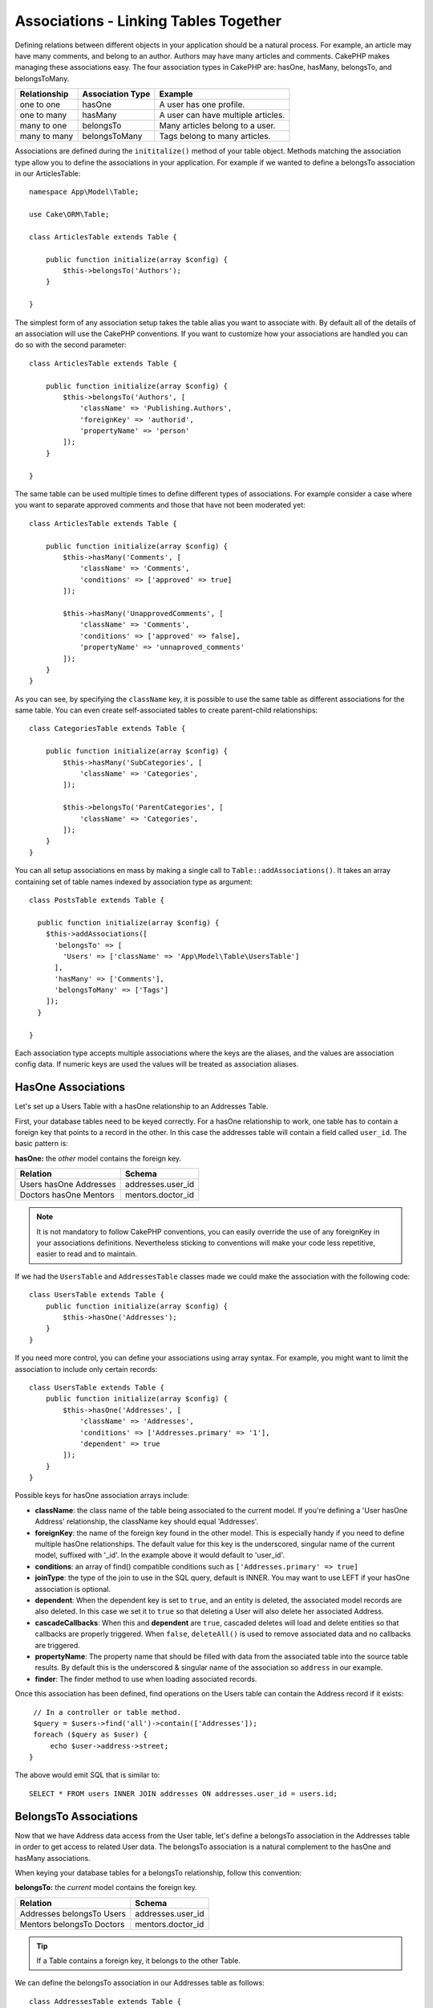 Associations - Linking Tables Together
######################################

Defining relations between different objects in your application should be
a natural process. For example, an article may have many comments, and belong
to an author. Authors may have many articles and comments. CakePHP makes
managing these associations easy. The four association types in CakePHP are:
hasOne, hasMany, belongsTo, and belongsToMany.

============= ===================== =======================================
Relationship  Association Type      Example
============= ===================== =======================================
one to one    hasOne                A user has one profile.
------------- --------------------- ---------------------------------------
one to many   hasMany               A user can have multiple articles.
------------- --------------------- ---------------------------------------
many to one   belongsTo             Many articles belong to a user.
------------- --------------------- ---------------------------------------
many to many  belongsToMany         Tags belong to many articles.
============= ===================== =======================================

Associations are defined during the ``inititalize()`` method of your table
object. Methods matching the association type allow you to define the
associations in your application. For example if we wanted to define a belongsTo
association in our ArticlesTable::

    namespace App\Model\Table;

    use Cake\ORM\Table;

    class ArticlesTable extends Table {

        public function initialize(array $config) {
            $this->belongsTo('Authors');
        }

    }

The simplest form of any association setup takes the table alias you want to
associate with. By default all of the details of an association will use the
CakePHP conventions. If you want to customize how your associations are handled
you can do so with the second parameter::

    class ArticlesTable extends Table {

        public function initialize(array $config) {
            $this->belongsTo('Authors', [
                'className' => 'Publishing.Authors',
                'foreignKey' => 'authorid',
                'propertyName' => 'person'
            ]);
        }

    }

The same table can be used multiple times to define different types of
associations. For example consider a case where you want to separate
approved comments and those that have not been moderated yet::

    class ArticlesTable extends Table {

        public function initialize(array $config) {
            $this->hasMany('Comments', [
                'className' => 'Comments',
                'conditions' => ['approved' => true]
            ]);

            $this->hasMany('UnapprovedComments', [
                'className' => 'Comments',
                'conditions' => ['approved' => false],
                'propertyName' => 'unnaproved_comments'
            ]);
        }
    }

As you can see, by specifying the ``className`` key, it is possible to use the
same table as different associations for the same table. You can even create
self-associated tables to create parent-child relationships::

    class CategoriesTable extends Table {

        public function initialize(array $config) {
            $this->hasMany('SubCategories', [
                'className' => 'Categories',
            ]);

            $this->belongsTo('ParentCategories', [
                'className' => 'Categories',
            ]);
        }
    }

You can all setup associations en mass by making a single call to
``Table::addAssociations()``. It takes an array containing set of
table names indexed by association type as argument::

    class PostsTable extends Table {

      public function initialize(array $config) {
        $this->addAssociations([
          'belongsTo' => [
            'Users' => ['className' => 'App\Model\Table\UsersTable']
          ],
          'hasMany' => ['Comments'],
          'belongsToMany' => ['Tags']
        ]);
      }

    }

Each association type accepts multiple associations where the keys are the
aliases, and the values are association config data. If numeric keys are used
the values will be treated as association aliases.

HasOne Associations
===================

Let's set up a Users Table with a hasOne relationship to an Addresses Table.

First, your database tables need to be keyed correctly. For a hasOne
relationship to work, one table has to contain a foreign key that points to
a record in the other. In this case the addresses table will contain a field
called ``user_id``. The basic pattern is:

**hasOne:** the *other* model contains the foreign key.

====================== ==================
Relation               Schema
====================== ==================
Users hasOne Addresses addresses.user\_id
---------------------- ------------------
Doctors hasOne Mentors mentors.doctor\_id
====================== ==================

.. note::

    It is not mandatory to follow CakePHP conventions, you can easily override
    the use of any foreignKey in your associations definitions. Nevertheless sticking
    to conventions will make your code less repetitive, easier to read and to maintain.

If we had the ``UsersTable`` and ``AddressesTable`` classes made we could make
the association with the following code::

    class UsersTable extends Table {
        public function initialize(array $config) {
            $this->hasOne('Addresses');
        }
    }

If you need more control, you can define your associations using
array syntax. For example, you might want to limit the association
to include only certain records::

    class UsersTable extends Table {
        public function initialize(array $config) {
            $this->hasOne('Addresses', [
                'className' => 'Addresses',
                'conditions' => ['Addresses.primary' => '1'],
                'dependent' => true
            ]);
        }
    }

Possible keys for hasOne association arrays include:

- **className**: the class name of the table being associated to
  the current model. If you're defining a 'User hasOne Address'
  relationship, the className key should equal 'Addresses'.
- **foreignKey**: the name of the foreign key found in the other
  model. This is especially handy if you need to define multiple
  hasOne relationships. The default value for this key is the
  underscored, singular name of the current model, suffixed with
  '\_id'. In the example above it would default to 'user\_id'.
- **conditions**: an array of find() compatible conditions
  such as ``['Addresses.primary' => true]``
- **joinType**: the type of the join to use in the SQL query, default
  is INNER. You may want to use LEFT if your hasOne association is optional.
- **dependent**: When the dependent key is set to ``true``, and an
  entity is deleted, the associated model records are also deleted. In this
  case we set it to ``true`` so that deleting a User will also delete her associated
  Address.
- **cascadeCallbacks**: When this and **dependent** are ``true``, cascaded deletes will
  load and delete entities so that callbacks are properly triggered. When ``false``,
  ``deleteAll()`` is used to remove associated data and no callbacks are
  triggered.
- **propertyName**: The property name that should be filled with data from the associated
  table into the source table results. By default this is the underscored & singular name of
  the association so ``address`` in our example.
- **finder**: The finder method to use when loading associated records.

Once this association has been defined, find operations on the Users table can
contain the Address record if it exists::

    // In a controller or table method.
    $query = $users->find('all')->contain(['Addresses']);
    foreach ($query as $user) {
        echo $user->address->street;
   }

The above would emit SQL that is similar to::

    SELECT * FROM users INNER JOIN addresses ON addresses.user_id = users.id;

BelongsTo Associations
======================

Now that we have Address data access from the User table, let's
define a belongsTo association in the Addresses table in order to get
access to related User data. The belongsTo association is a natural
complement to the hasOne and hasMany associations.

When keying your database tables for a belongsTo relationship,
follow this convention:

**belongsTo:** the *current* model contains the foreign key.

========================= ==================
Relation                  Schema
========================= ==================
Addresses belongsTo Users addresses.user\_id
------------------------- ------------------
Mentors belongsTo Doctors mentors.doctor\_id
========================= ==================

.. tip::

    If a Table contains a foreign key, it belongs to the other
    Table.

We can define the belongsTo association in our Addresses table as follows::

    class AddressesTable extends Table {

        public function initialize(array $config) {
            $this->belongsTo('Users');
        }
    }

We can also define a more specific relationship using array
syntax::

    class AddressesTable extends Table {

        public function initialize(array $config) {
            $this->belongsTo('Users', [
                'foreignKey' => 'user_id',
                'joinType' => 'INNER',
            ]);
        }
    }

Possible keys for belongsTo association arrays include:

- **className**: the class name of the model being associated to
  the current model. If you're defining a 'Profile belongsTo User'
  relationship, the className key should equal 'Users'.
- **foreignKey**: the name of the foreign key found in the current model. This
  is especially handy if you need to define multiple belongsTo relationships to
  the same model. The default value for this key is the underscored, singular
  name of the other model, suffixed with ``_id``.
- **conditions**: an array of find() compatible conditions or SQL
  strings such as ``['Users.active' => true]``
- **joinType**: the type of the join to use in the SQL query, default
  is LEFT which may not fit your needs in all situations, INNER may
  be helpful when you want everything from your main and associated
  models or nothing at all.
- **propertyName**: The property name that should be filled with data from the
  associated table into the source table results. By default this is the
  underscored & singular name of the association so ``user`` in our example.
- **finder**: The finder method to use when loading associated records.

Once this association has been defined, find operations on the User table can
contain the Address record if it exists::

    // In a controller or table method.
    $query = $addresses->find('all')->contain(['Users']);
    foreach ($query as $address) {
        echo $address->user->username;
    }

The above would emit SQL that is similar to::

    SELECT * FROM addresses LEFT JOIN users ON addresses.user_id = users.id;


HasMany Associations
====================

An example of a hasMany association is "Article hasMany Comments".
Defining this association will allow us to fetch an article's comments
when the article is loaded.

When creating your database tables for a hasMany relationship, follow
this convention:

**hasMany:** the *other* model contains the foreign key.

========================== ===================
Relation                   Schema
========================== ===================
Article hasMany Comment    Comment.article\_id
-------------------------- -------------------
Product hasMany Option     Option.product\_id
-------------------------- -------------------
Doctor hasMany Patient     Patient.doctor\_id
========================== ===================

We can define the hasMany association in our Articles model as follows::

    class ArticlesTable extends Table {

        public function initialize(array $config) {
            $this->hasMany('Comments');
        }
    }

We can also define a more specific relationship using array
syntax::

    class ArticlesTable extends Table {

        public function initialize(array $config) {
            $this->hasMany('Comments', [
                'foreignKey' => 'article_id',
                'dependent' => true,
            ]);
        }
    }

Possible keys for hasMany association arrays include:

- **className**: the class name of the model being associated to
  the current model. If you're defining a 'User hasMany Comment'
  relationship, the className key should equal 'Comment'.
- **foreignKey**: the name of the foreign key found in the other
  model. This is especially handy if you need to define multiple
  hasMany relationships. The default value for this key is the
  underscored, singular name of the actual model, suffixed with
  '\_id'.
- **conditions**: an array of find() compatible conditions or SQL
  strings such as ``['Comments.visible' => true]``
- **sort**  an array of find() compatible order clauses or SQL
  strings such as ``['Comments.created' => 'ASC']``
- **dependent**: When dependent is set to ``true``, recursive model
  deletion is possible. In this example, Comment records will be
  deleted when their associated Article record has been deleted.
- **cascadeCallbacks**: When this and **dependent** are ``true``, cascaded
  deletes will load and delete entities so that callbacks are properly
  triggered. When ``false``, ``deleteAll()`` is used to remove associated data
  and no callbacks are triggered.
- **propertyName**: The property name that should be filled with data from the
  associated table into the source table results. By default this is the
  underscored & plural name of the association so ``comments`` in our example.
- **strategy**: Defines the query strategy to use. Defaults to 'SELECT'. The other
  valid value is 'subquery', which replaces the ``IN`` list with an equivalent
  subquery.
- **finder**: The finder method to use when loading associated records.

Once this association has been defined, find operations on the Articles table can
contain the Comment records if they exist::

    // In a controller or table method.
    $query = $articles->find('all')->contain(['Comments']);
    foreach ($query as $article) {
        echo $article->comments[0]->text;
    }

The above would emit SQL that is similar to::

    SELECT * FROM articles;
    SELECT * FROM comments WHERE article_id IN (1, 2, 3, 4, 5);

When the subquery strategy is used, SQL similar to the following will be
generated::

    SELECT * FROM articles;
    SELECT * FROM comments WHERE article_id IN (SELECT id FROM articles);

You may want to cache the counts for your hasMany associations. This is useful
when you often need to show the number of associated records, but don't want to
load all the records just to count them. For example, the comment count on any
given article is often cached to make generating lists of articles more
efficient. You can use the :doc:`CounterCacheBehavior
</orm/behaviors/counter-cache>` to cache counts of associated records.

BelongsToMany Associations
==========================

An example of a BelongsToMany association is "Article BelongsToMany Tags", where
the tags from one article are shared with other articles.  BelongsToMany is
often referred to as "has and belongs to many", and is a classic "many to many"
association.

The main difference between hasMany and BelongsToMany is that the link between
the models in a BelongsToMany association are not exclusive. For example, we are
joining our Articles table with a Tags table. Using 'funny' as a Tag for my
Article, doesn't "use up" the tag. I can also use it on the next article
I write.

Three database tables are required for a BelongsToMany association. In the
example above we would need tables for ``articles``, ``tags`` and
``articles_tags``.  The ``articles_tags`` table contains the data that links
tags and articles together. The joining table is named after the two tables
involved, separated with an underscore by convention. In its simplest form, this
table consists of ``article_id`` and ``tag_id``.

**belongsToMany** requires a separate join table that includes both *model*
names.

============================ ================================================================
Relationship                 Pivot Table Fields
============================ ================================================================
Article belongsToMany Tag    articles_tags.id, articles_tags.tag_id, articles_tags.article_id
---------------------------- ----------------------------------------------------------------
Patient belongsToMany Doctor doctors_patients.id, doctors_patients.doctor_id,
                             doctors_patients.patient_id.
============================ ================================================================

We can define the belongsToMany association in our Articles model as follows::

    class ArticlesTable extends Table {

        public function initialize(array $config) {
            $this->belongsToMany('Tags');
        }
    }

We can also define a more specific relationship using array
syntax::

    class ArticlesTable extends Table {

        public function initialize(array $config) {
            $this->belongsToMany('Tags', [
                'joinTable' => 'article_tag',
            ]);
        }
    }

Possible keys for belongsToMany association arrays include:

- **className**: the class name of the model being associated to
  the current model. If you're defining a 'Article belongsToMany Tag'
  relationship, the className key should equal 'Tags.'
- **joinTable**: The name of the join table used in this
  association (if the current table doesn't adhere to the naming
  convention for belongsToMany join tables). By default this table
  name will be used to load the Table instance for the join/pivot table.
- **foreignKey**: the name of the foreign key found in the current
  model. This is especially handy if you need to define multiple
  belongsToMany relationships. The default value for this key is the
  underscored, singular name of the current model, suffixed with '\_id'.
- **targetForeignKey**: the name of the foreign key found in the target
  model. The default value for this key is the underscored, singular name of
  the target model, suffixed with '\_id'.
- **conditions**: an array of find() compatible conditions.  If you have
  conditions on an associated table, you should use a 'through' model, and
  define the necessary belongsTo associations on it.
- **sort** an array of find() compatible order clauses.
- **through** Allows you to provide a either the name of the Table instance you
  want used on the join table, or the instance itself. This makes customizing
  the join table keys possible, and allows you to customize the behavior of the
  pivot table.
- **cascadeCallbacks**: When this is ``true``, cascaded deletes will load and
  delete entities so that callbacks are properly triggered on join table
  records. When ``false``, ``deleteAll()`` is used to remove associated data and
  no callbacks are triggered. This defaults to ``false`` to help reduce
  overhead.
- **propertyName**: The property name that should be filled with data from the
  associated table into the source table results. By default this is the
  underscored & plural name of the association, so ``tags`` in our example.
- **strategy**: Defines the query strategy to use. Defaults to 'SELECT'. The
  other valid value is 'subquery', which replaces the ``IN`` list with an
  equivalent subquery.
- **saveStrategy**: Either 'append' or 'replace'. Indicates the mode to be used
  for saving associated entities. The former will only create new links
  between both side of the relation and the latter will do a wipe and
  replace to create the links between the passed entities when saving.
- **finder**: The finder method to use when loading associated records.


Once this association has been defined, find operations on the Articles table can
contain the Tag records if they exist::

    // In a controller or table method.
    $query = $articles->find('all')->contain(['Tags']);
    foreach ($query as $article) {
        echo $article->tags[0]->text;
    }

The above would emit SQL that is similar to::

    SELECT * FROM articles;
    SELECT * FROM tags
    INNER JOIN articles_tags ON (
      tags.id = article_tags.tag_id
      AND article_id IN (1, 2, 3, 4, 5)
    );

When the subquery strategy is used, SQL similar to the following will be
generated::

    SELECT * FROM articles;
    SELECT * FROM tags
    INNER JOIN articles_tags ON (
      tags.id = article_tags.tag_id
      AND article_id IN (SELECT id FROM articles)
    );

Using the 'through' Option
--------------------------

If you plan on adding extra information to the join/pivot table, or if you
need to use join columns outside of the conventions, you will need to define the
``through`` option. The ``through`` option provides you full control over how the
belongsToMany association will be created.

It is sometimes desirable to store additional data with a many to
many association. Consider the following::

    Student BelongsToMany Course
    Course BelongsToMany Student

A Student can take many Courses and a Course can be taken by many Students. This
is a simple many to many association. The following table would suffice::

    id | student_id | course_id

Now what if we want to store the number of days that were attended
by the student on the course and their final grade? The table we'd
want would be::

    id | student_id | course_id | days_attended | grade

The way to implement our requirement is to use a **join model**,
otherwise known as a **hasMany through** association.
That is, the association is a model itself. So, we can create a new
model CoursesMemberships. Take a look at the following models. ::

    class StudentsTable extends Table {
        public function initialize(array $config) {
            $this->belongsToMany('Courses', [
                'through' => 'CourseMemberships',
            ]);
        }
    }

    class CoursesTable extends Table {
        public function initialize(array $config) {
            $this->belongsToMany('Students', [
                'through' => 'CourseMemberships',
            ]);
        }
    }

    class CoursesMembershipsTable extends Table {
        public function initialize(array $config) {
            $this->belongsTo('Students');
            $this->belongsTo('Courses');
        }
    }

The CoursesMemberships join table uniquely identifies a given
Student's participation on a Course in addition to extra
meta-information.

Default Association Conditions
------------------------------

The ``finder`` option allows you to use a :ref:`custom finder
<custom-find-methods>` to load associated record data. This lets you encapsulate
your queries better and keep your code DRY'er. There are some limitations when
using finders to load associated records for associations that are loaded using
joins (belongsTo/hasOne). Only the following aspects of the query will be
applied to the root query:

- WHERE conditions
- Additional joins
- Contained associations
- Map/Reduce functions
- Result formatters

Other aspects of the query, such as selected columns, order, group by, having and
other sub-statements, will not be applied to the root query. Associations that
are *not* loaded through joins (hasMany/belongsToMany), do not have the above
restrictions.

